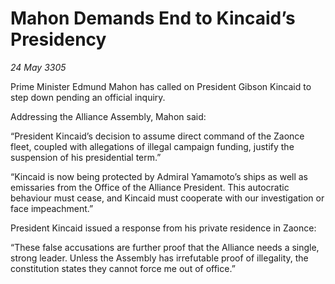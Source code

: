 * Mahon Demands End to Kincaid’s Presidency

/24 May 3305/

Prime Minister Edmund Mahon has called on President Gibson Kincaid to step down pending an official inquiry. 

Addressing the Alliance Assembly, Mahon said: 

“President Kincaid’s decision to assume direct command of the Zaonce fleet, coupled with allegations of illegal campaign funding, justify the suspension of his presidential term.” 

“Kincaid is now being protected by Admiral Yamamoto’s ships as well as emissaries from the Office of the Alliance President. This autocratic behaviour must cease, and Kincaid must cooperate with our investigation or face impeachment.” 

President Kincaid issued a response from his private residence in Zaonce: 

“These false accusations are further proof that the Alliance needs a single, strong leader. Unless the Assembly has irrefutable proof of illegality, the constitution states they cannot force me out of office.”